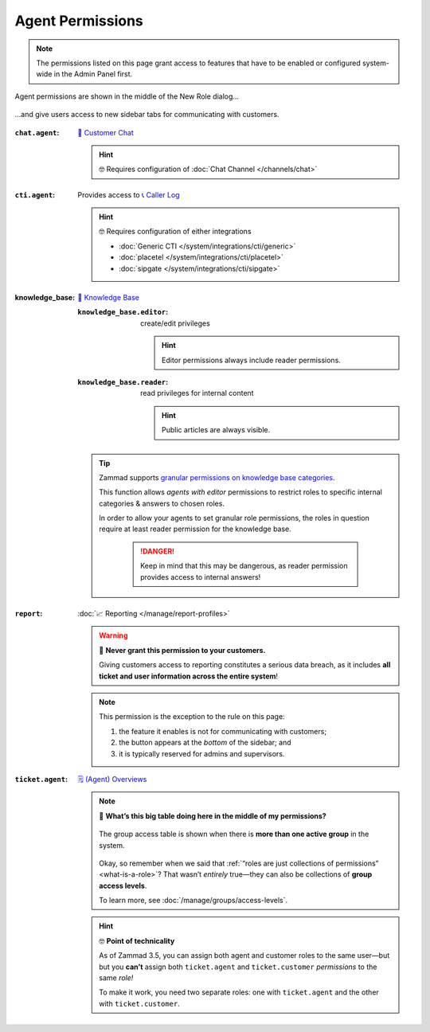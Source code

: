 Agent Permissions
=================

.. note:: The permissions listed on this page grant access to features
   that have to be enabled or configured system-wide in the Admin Panel first.

.. figure:: /images/manage/roles/permissions-agent.png
   :alt: Agent permissions in the New Role dialog
   :align: center
   :width: 80%

   Agent permissions are shown in the middle of the New Role dialog...

.. figure:: /images/manage/roles/sidebar.png
   :alt: Sidebar tabs: Overviews, Knowledge Base, Customer Chat, Phone
   :align: center

   ...and give users access to new sidebar tabs for communicating with customers.

:``chat.agent``:            `💬 Customer Chat`_

                            .. hint:: 🤓 Requires configuration of :doc:`Chat Channel </channels/chat>`

.. _💬 Customer Chat:
   https://user-docs.zammad.org/en/latest/extras/chat.html

:``cti.agent``:             Provides access to `📞 Caller Log`_

                            .. hint:: 🤓 Requires configuration of either integrations

                                  * :doc:`Generic CTI </system/integrations/cti/generic>`
                                  * :doc:`placetel </system/integrations/cti/placetel>`
                                  * :doc:`sipgate </system/integrations/cti/sipgate>`

.. _📞 Caller Log:
   https://user-docs.zammad.org/en/latest/extras/caller-log.html 

:knowledge_base:            `📕 Knowledge Base <https://user-docs.zammad.org/en/latest/extras/knowledge-base.html>`_ 
                            
                            :``knowledge_base.editor``:     create/edit privileges

                                                            .. hint::

                                                              Editor permissions always include reader permissions.
                            :``knowledge_base.reader``:     read privileges for internal content

                                                            .. hint::

                                                               Public articles are always visible.

                            .. tip::

                               Zammad supports `granular permissions on knowledge base categories`_.

                               This function allows *agents with editor* permissions to restrict
                               roles to specific internal categories & answers to chosen roles.

                               In order to allow your agents to set granular role permissions,
                               the roles in question require at least reader permission for the
                               knowledge base.

                                 .. danger::

                                    Keep in mind that this may be dangerous, as reader permission
                                    provides access to internal answers!

.. _granular permissions on knowledge base categories:
   https://user-docs.zammad.org/en/latest/extras/knowledge-base.html#granular-category-permissions

:``report``:                :doc:`📈 Reporting </manage/report-profiles>`

                            .. warning:: 🙅 **Never grant this permission to your customers.**

                               Giving customers access to reporting constitutes a serious data breach,
                               as it includes **all ticket and user information across the entire system**!

                            .. note:: This permission is the exception to the rule on this page:

                               1. the feature it enables is not for communicating with customers;
                               2. the button appears at the *bottom* of the sidebar; and
                               3. it is typically reserved for admins and supervisors.

                            .. _role-settings-group-access:
:``ticket.agent``:          `🗒️ (Agent) Overviews <https://user-docs.zammad.org/en/latest/basics/find-ticket/browse.html>`_

                            .. note:: 🤔 **What’s this big table doing here in the middle of my permissions?**

                               .. figure:: /images/manage/roles/group-access-levels.png
                                  :alt: Group access table in Edit Role dialog
                                  :align: center

                                  The group access table is shown
                                  when there is **more than one active group** in the system.

                               Okay, so remember when we said that :ref:`“roles are just collections of permissions” <what-is-a-role>`?
                               That wasn’t *entirely* true—they can also be collections of **group access levels**.

                               To learn more, see :doc:`/manage/groups/access-levels`.

                            .. hint:: 🤓 **Point of technicality**

                               As of Zammad 3.5, you can assign both agent and customer roles to the same user—but
                               but you **can’t** assign both ``ticket.agent`` and ``ticket.customer`` *permissions* to the same *role!*

                               To make it work, you need two separate roles:
                               one with ``ticket.agent`` and the other with ``ticket.customer``.
